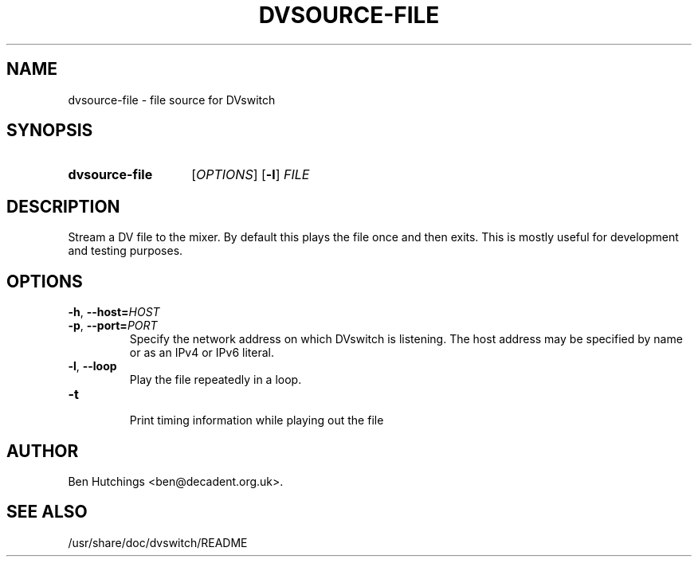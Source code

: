 .\" dvsource-file.1 written by Ben Hutchings <ben@decadent.org.uk>
.TH DVSOURCE-FILE 1 "18 February 2009"
.SH NAME
dvsource-file \- file source for DVswitch
.SH SYNOPSIS
.HP
.B dvsource-file
.RI [ OPTIONS ]
.RB [ \-l ]
.I FILE
.SH DESCRIPTION
.LP
Stream a DV file to the mixer.  By default this plays the file once
and then exits.  This is mostly useful for development and testing
purposes.
.SH OPTIONS
\fB\-h\fR, \fB\-\-host=\fIHOST\fR
.TP
\fB\-p\fR, \fB\-\-port=\fIPORT\fR
.RS
Specify the network address on which DVswitch is listening.  The host
address may be specified by name or as an IPv4 or IPv6 literal.
.RE
.TP
.BR \-l , " \-\-loop"
.RS
Play the file repeatedly in a loop.
.RE
.TP
.BR \-t
.RS
Print timing information while playing out the file
.RE
.SH AUTHOR
Ben Hutchings <ben@decadent.org.uk>.
.SH SEE ALSO
/usr/share/doc/dvswitch/README
